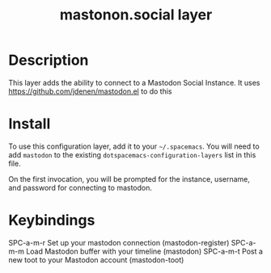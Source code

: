 #+TITLE: mastonon.social layer

* Table of Contents                                        :TOC_4_gh:noexport:
 - [[#description][Description]]
 - [[#install][Install]]
 - [[#keybindings][Keybindings]]

* Description
This layer adds the ability to connect to a Mastodon Social Instance. It uses
https://github.com/jdenen/mastodon.el to do this

* Install
To use this configuration layer, add it to your =~/.spacemacs=. You will need to
add =mastodon= to the existing =dotspacemacs-configuration-layers= list in this
file.

On the first invocation, you will be prompted for the instance, username, and 
password for connecting to mastodon.

* Keybindings
SPC-a-m-r Set up your mastodon connection (mastodon-register) 
SPC-a-m-m Load Mastodon buffer with your timeline (mastodon)
SPC-a-m-t Post a new toot to your Mastodon account (mastodon-toot)
